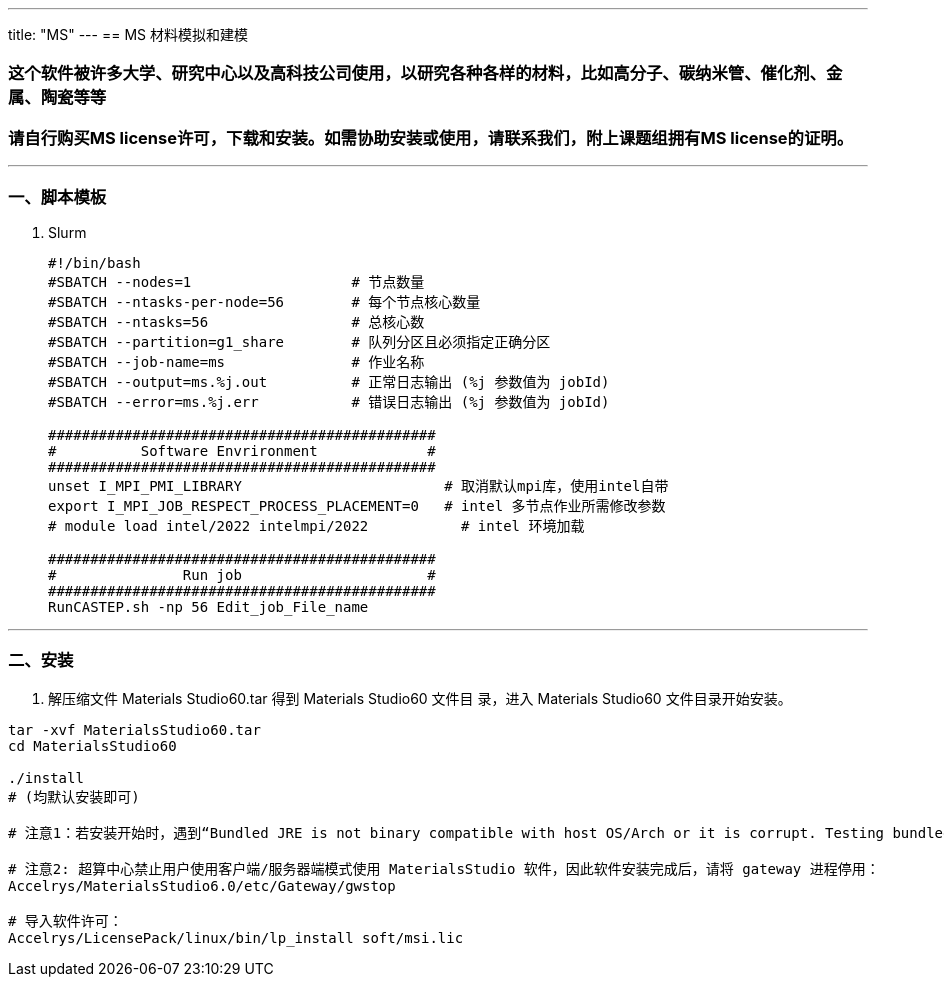 ---
title: "MS"
---
== MS 材料模拟和建模

=== 这个软件被许多大学、研究中心以及高科技公司使用，以研究各种各样的材料，比如高分子、碳纳米管、催化剂、金属、陶瓷等等

=== 请自行购买MS license许可，下载和安装。如需协助安装或使用，请联系我们，附上课题组拥有MS license的证明。

'''''

=== 一、脚本模板

[arabic]
. Slurm
+
[source,bash]
----
#!/bin/bash
#SBATCH --nodes=1                   # 节点数量
#SBATCH --ntasks-per-node=56        # 每个节点核心数量
#SBATCH --ntasks=56                 # 总核心数
#SBATCH --partition=g1_share        # 队列分区且必须指定正确分区
#SBATCH --job-name=ms               # 作业名称
#SBATCH --output=ms.%j.out          # 正常日志输出 (%j 参数值为 jobId)
#SBATCH --error=ms.%j.err           # 错误日志输出 (%j 参数值为 jobId)

##############################################
#          Software Envrironment             #
##############################################
unset I_MPI_PMI_LIBRARY                        # 取消默认mpi库，使用intel自带
export I_MPI_JOB_RESPECT_PROCESS_PLACEMENT=0   # intel 多节点作业所需修改参数 
# module load intel/2022 intelmpi/2022           # intel 环境加载

##############################################
#               Run job                      #
##############################################
RunCASTEP.sh -np 56 Edit_job_File_name
----

'''''

=== 二、安装

[arabic]
. 解压缩文件 Materials Studio60.tar 得到 Materials Studio60 文件目
录，进入 Materials Studio60 文件目录开始安装。

[source,bash]
----
tar -xvf MaterialsStudio60.tar
cd MaterialsStudio60

./install
# (均默认安装即可)

# 注意1：若安装开始时，遇到“Bundled JRE is not binary compatible with host OS/Arch or it is corrupt. Testing bundled JRE failed.”的错误提示，请安装一下 glibc 的 32 位库文件。

# 注意2: 超算中心禁止用户使用客户端/服务器端模式使用 MaterialsStudio 软件，因此软件安装完成后，请将 gateway 进程停用：
Accelrys/MaterialsStudio6.0/etc/Gateway/gwstop

# 导入软件许可：
Accelrys/LicensePack/linux/bin/lp_install soft/msi.lic
----
